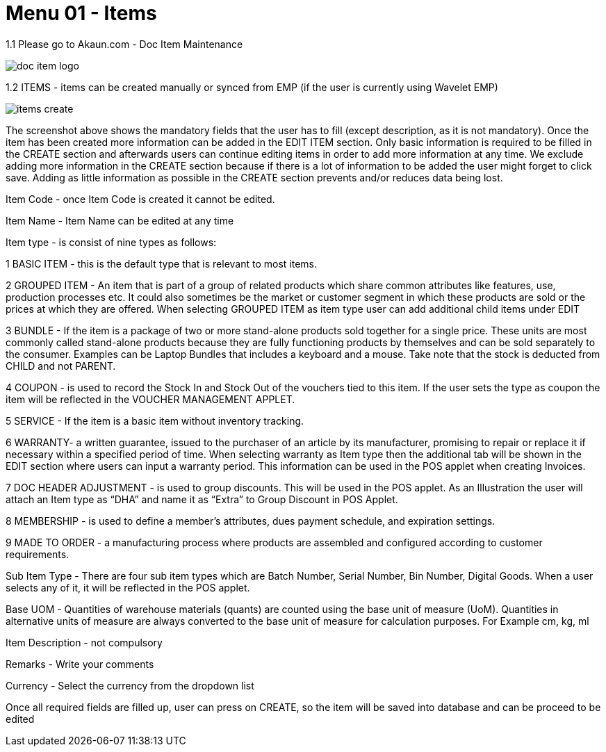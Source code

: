 [#h3_doc_item_maintenance_items]
= Menu 01 - Items

1.1 Please go to Akaun.com - Doc Item Maintenance 

image::doc_item_logo.png[]

1.2  ITEMS - items can be created manually or synced from EMP (if the user is currently using Wavelet EMP)

image::items_create.png[]

The screenshot above shows the mandatory fields that the user has to fill (except description, as it is not mandatory). Once the item has been created more information can be added in the EDIT ITEM section. Only basic information is required to be filled in the CREATE section and afterwards users can continue editing items in order to add more information at any time. We exclude adding more information in the CREATE section because if there is a lot of information to be added the user might forget to click save. Adding as little information as possible in the CREATE section prevents and/or reduces data being lost.

Item Code - once Item Code is created it cannot be edited.

Item Name - Item Name can be edited at any time

Item type - is consist of nine types as follows:

1 BASIC ITEM - this is the default type that is relevant to most items.

2 GROUPED ITEM - An item that is part of a group of related products which share common attributes like features, use, production processes etc. It could also sometimes be the market or customer segment in which these products are sold or the prices at which they are offered. When selecting GROUPED ITEM as item type user can add additional child items under EDIT

3 BUNDLE - If the item is a package of two or more stand-alone products sold together for a single price. These units are most commonly called stand-alone products because they are fully functioning products by themselves and can be sold separately to the consumer. Examples can be Laptop Bundles that includes a keyboard and a mouse. Take note that the stock is deducted from CHILD and not PARENT.

4 COUPON - is used to record the Stock In and Stock Out of the vouchers tied to this item. If the user sets the type as coupon the item will be reflected in the VOUCHER MANAGEMENT APPLET.

5 SERVICE - If the item is a basic item without inventory tracking.

6 WARRANTY- a written guarantee, issued to the purchaser of an article by its manufacturer, promising to repair or replace it if necessary within a specified period of time. When selecting warranty as Item type then the additional tab will be shown in the EDIT section where users can input a warranty period. This information can be used in the POS applet when creating Invoices.

7 DOC HEADER ADJUSTMENT - is used to group discounts. This will be used in the POS applet. As an Illustration the user will attach an Item type as “DHA” and name it as “Extra” to Group Discount in POS Applet.

8 MEMBERSHIP - is used to define a member's attributes, dues payment schedule, and expiration settings.

9 MADE TO ORDER - a manufacturing process where products are assembled and configured according to customer requirements.

Sub Item Type - There are four sub item types which are Batch Number, Serial Number, Bin Number, Digital Goods. When a user selects any of it, it will be reflected in the POS applet.

Base UOM - Quantities of warehouse materials (quants) are counted using the base unit of measure (UoM). Quantities in alternative units of measure are always converted to the base unit of measure for calculation purposes. For Example cm, kg, ml

Item Description - not compulsory

Remarks - Write your comments

Currency - Select the currency from the dropdown list

Once all required fields are filled up, user can press on CREATE, so the item will be saved into database and can be proceed to be edited







